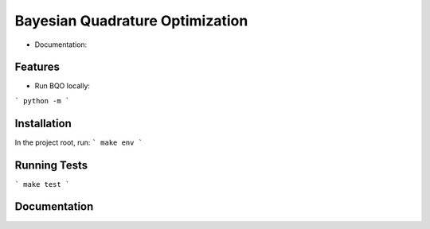 ========================================
Bayesian Quadrature Optimization
========================================



* Documentation:

Features
--------

* Run BQO locally:

```
python -m 
```

Installation
------------
In the project root, run:
```
make env
```

Running Tests
-------------
```
make test
```

Documentation
-------------

